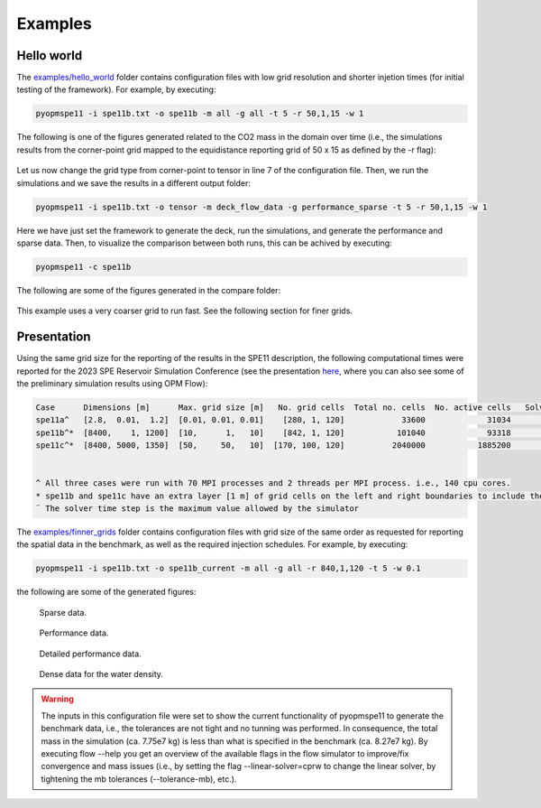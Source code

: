 ********
Examples
********

===========
Hello world 
===========

The `examples/hello_world <https://github.com/OPM/pyopmspe11/blob/main/examples/hello_world>`_ folder contains configuration files
with low grid resolution and shorter injetion times (for initial testing of the framework). For example, by executing:

.. code-block:: bash

    pyopmspe11 -i spe11b.txt -o spe11b -m all -g all -t 5 -r 50,1,15 -w 1

The following is one of the figures generated related to the CO2 mass in the domain over time (i.e., the simulations results from
the corner-point grid mapped to the equidistance reporting grid of 50 x 15 as defined by the -r flag):

.. figure:: figs/spe11b_tco2_2Dmaps.png

Let us now change the grid type from corner-point to tensor in line 7 of the configuration file.
Then, we run the simulations and we save the results in a different output folder:

.. code-block:: bash

    pyopmspe11 -i spe11b.txt -o tensor -m deck_flow_data -g performance_sparse -t 5 -r 50,1,15 -w 1

Here we have just set the framework to generate the deck, run the simulations, and generate the performance and sparse data.
Then, to visualize the comparison between both runs, this can be achived by executing:

.. code-block:: bash

    pyopmspe11 -c spe11b

The following are some of the figures generated in the compare folder:

.. figure:: figs/spe11b_performance.png
.. figure:: figs/spe11b_sparse_data.png

This example uses a very coarser grid to run fast. See the following section for finer grids.

============
Presentation 
============

Using the same grid size for the reporting of the results in the SPE11 description, the following computational times
were reported for the 2023 SPE Reservoir Simulation Conference (see the presentation `here <https://github.com/Simulation-Benchmarks/11thSPE-CSP/blob/main/description/SPE11%20CSP.pdf>`_, 
where you can also see some of the preliminary simulation results using OPM Flow):

.. code-block:: yaml

    Case      Dimensions [m]      Max. grid size [m]   No. grid cells  Total no. cells  No. active cells   Solver time step [d]¨  Total simulation time [s]
    spe11a^   [2.8,  0.01,  1.2]  [0.01, 0.01, 0.01]    [280, 1, 120]            33600             31034                   1e-5                    2118.30
    spe11b^*  [8400,    1, 1200]  [10,      1,   10]    [842, 1, 120]           101040             93318                     50                    1420.15
    spe11c^*  [8400, 5000, 1350]  [50,     50,   10]  [170, 100, 120]          2040000           1885200                     50                   25450.68


    ^ All three cases were run with 70 MPI processes and 2 threads per MPI process. i.e., 140 cpu cores.
    * spe11b and spe11c have an extra layer [1 m] of grid cells on the left and right boundaries to include the buffer volume  
    ¨ The solver time step is the maximum value allowed by the simulator

The `examples/finner_grids <https://github.com/OPM/pyopmspe11/blob/main/examples>`_ folder contains configuration files
with grid size of the same order as requested for reporting the spatial data in the benchmark, as well as the required injection schedules. For example, by executing:

.. code-block:: bash

    pyopmspe11 -i spe11b.txt -o spe11b_current -m all -g all -r 840,1,120 -t 5 -w 0.1

the following are some of the generated figures:

.. figure:: figs/spe11b_sparse_data_finner.png

    Sparse data.

.. figure:: figs/spe11b_performance_finner.png

    Performance data.

.. figure:: figs/spe11b_performance_detailed_finner.png

    Detailed performance data.

.. figure:: figs/spe11b_wden_2Dmaps_finner.png

    Dense data for the water density.

.. warning::
    The inputs in this configuration file were set to show the current functionality of pyopmspe11 to generate the benchmark data, i.e.,
    the tolerances are not tight and no tunning was performed. In consequence, the total mass in the simulation (ca. 7.75e7 kg) is less
    than what is specified in the benchmark (ca. 8.27e7 kg). By executing flow --help you get an overview of the available flags in the
    flow simulator to improve/fix convergence and mass issues (i.e., by setting the flag --linear-solver=cprw to change the linear solver,
    by tightening the mb tolerances (--tolerance-mb), etc.).